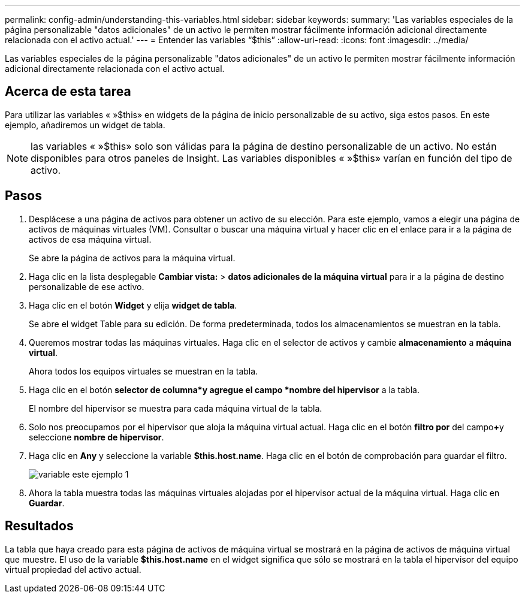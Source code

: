 ---
permalink: config-admin/understanding-this-variables.html 
sidebar: sidebar 
keywords:  
summary: 'Las variables especiales de la página personalizable "datos adicionales" de un activo le permiten mostrar fácilmente información adicional directamente relacionada con el activo actual.' 
---
= Entender las variables “$this”
:allow-uri-read: 
:icons: font
:imagesdir: ../media/


[role="lead"]
Las variables especiales de la página personalizable "datos adicionales" de un activo le permiten mostrar fácilmente información adicional directamente relacionada con el activo actual.



== Acerca de esta tarea

Para utilizar las variables « »$this» en widgets de la página de inicio personalizable de su activo, siga estos pasos. En este ejemplo, añadiremos un widget de tabla.

[NOTE]
====
las variables « »$this» solo son válidas para la página de destino personalizable de un activo. No están disponibles para otros paneles de Insight. Las variables disponibles « »$this» varían en función del tipo de activo.

====


== Pasos

. Desplácese a una página de activos para obtener un activo de su elección. Para este ejemplo, vamos a elegir una página de activos de máquinas virtuales (VM). Consultar o buscar una máquina virtual y hacer clic en el enlace para ir a la página de activos de esa máquina virtual.
+
Se abre la página de activos para la máquina virtual.

. Haga clic en la lista desplegable *Cambiar vista:* > *datos adicionales de la máquina virtual* para ir a la página de destino personalizable de ese activo.
. Haga clic en el botón *Widget* y elija *widget de tabla*.
+
Se abre el widget Table para su edición. De forma predeterminada, todos los almacenamientos se muestran en la tabla.

. Queremos mostrar todas las máquinas virtuales. Haga clic en el selector de activos y cambie *almacenamiento* a *máquina virtual*.
+
Ahora todos los equipos virtuales se muestran en la tabla.

. Haga clic en el botón *selector de columna*image:../media/column-picker-button.gif[""]y agregue el campo *nombre del hipervisor* a la tabla.
+
El nombre del hipervisor se muestra para cada máquina virtual de la tabla.

. Solo nos preocupamos por el hipervisor que aloja la máquina virtual actual. Haga clic en el botón *filtro por* del campo**+**y seleccione *nombre de hipervisor*.
. Haga clic en *Any* y seleccione la variable *$this.host.name*. Haga clic en el botón de comprobación para guardar el filtro.
+
image::../media/variable-this-example-1.gif[variable este ejemplo 1]

. Ahora la tabla muestra todas las máquinas virtuales alojadas por el hipervisor actual de la máquina virtual. Haga clic en *Guardar*.




== Resultados

La tabla que haya creado para esta página de activos de máquina virtual se mostrará en la página de activos de máquina virtual que muestre. El uso de la variable *$this.host.name* en el widget significa que sólo se mostrará en la tabla el hipervisor del equipo virtual propiedad del activo actual.
